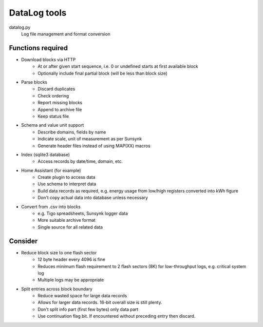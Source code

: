 DataLog tools
=============

datalog.py
   Log file management and format conversion

Functions required
------------------

- Download blocks via HTTP
   - At or after given start sequence, i.e. 0 or undefined starts at first available block
   - Optionally include final partial block (will be less than block size)

- Parse blocks
   - Discard duplicates
   - Check ordering
   - Report missing blocks
   - Append to archive file
   - Keep status file

- Schema and value unit support
   - Describe domains, fields by name
   - Indicate scale, unit of measurement as per Sunsynk
   - Generate header files instead of using MAP(XX) macros

- Index (sqlite3 database)
   - Access records by date/time, domain, etc.

- Home Assistant (for example)
   - Create plugin to access data
   - Use schema to interpret data
   - Build data records as required, e.g. energy usage from low/high registers converted into kWh figure
   - Don't copy actual data into database unless necessary

- Convert from .csv into blocks
   - e.g. Tigo spreadsheets, Sunsynk logger data
   - More suitable archive format
   - Single source for all related data


Consider
--------

- Reduce block size to one flash sector
   - 12 byte header every 4096 is fine
   - Reduces minimum flash requirement to 2 flash sectors (8K) for low-throughput logs, e.g. critical system log
   - Multiple logs may be appropriate

- Split entries across block boundary
   - Reduce wasted space for large data records
   - Allows for larger data records. 16-bit overall size is still plenty.
   - Don't split info part (first few bytes) only data part
   - Use continuation flag bit. If encountered without preceding entry then discard.

